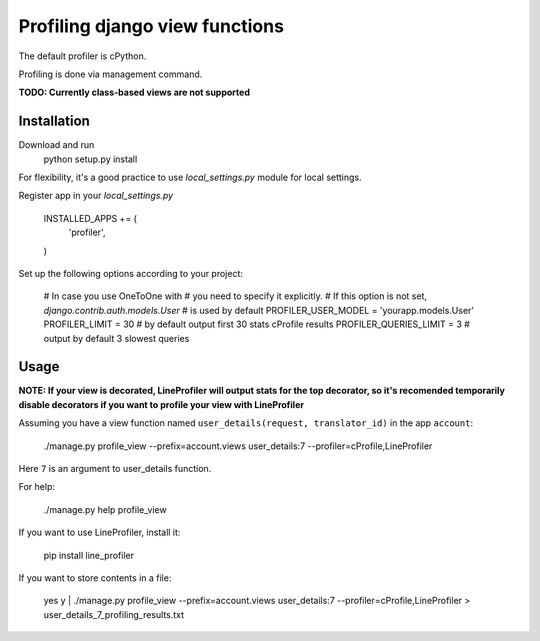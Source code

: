 =================================
 Profiling django view functions
=================================

The default profiler is cPython.

Profiling is done via management command.

**TODO: Currently class-based views are not supported**

Installation
============

Download and run
    python setup.py install

For flexibility, it's a good practice to use `local_settings.py`
module for local settings.

Register app in your `local_settings.py`

    INSTALLED_APPS += (
        'profiler',
    )

Set up the following options according to your project:

    # In case you use OneToOne with 
    # you need to specify it explicitly.
    # If this option is not set, `django.contrib.auth.models.User`
    # is used by default
    PROFILER_USER_MODEL = 'yourapp.models.User'
    PROFILER_LIMIT = 30  # by default output first 30 stats cProfile results
    PROFILER_QUERIES_LIMIT = 3  # output by default 3 slowest queries


Usage
=====

**NOTE: If your view is decorated, LineProfiler will output stats for the top
decorator, so it's recomended temporarily disable decorators if you want
to profile your view with LineProfiler**

Assuming you have a view function named
``user_details(request, translator_id)`` in the app ``account``:

    ./manage.py profile_view --prefix=account.views user_details:7 --profiler=cProfile,LineProfiler
Here ``7`` is an argument to user_details function.

For help:

    ./manage.py help profile_view

If you want to use LineProfiler, install it:

    pip install line_profiler

If you want to store contents in a file:

    yes y | ./manage.py profile_view --prefix=account.views user_details:7 --profiler=cProfile,LineProfiler > user_details_7_profiling_results.txt
